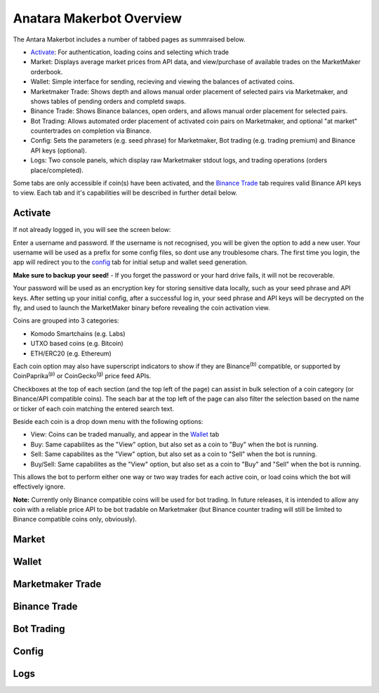 Anatara Makerbot Overview
=========================

The Antara Makerbot includes a number of tabbed pages as summraised below.

* `Activate`_: For authentication, loading coins and selecting which trade
* Market: Displays average market prices from API data, and view/purchase of available trades on the MarketMaker orderbook.
* Wallet: Simple interface for sending, recieving and viewing the balances of activated coins.
* Marketmaker Trade: Shows depth and allows manual order placement of selected pairs via Marketmaker, and shows tables of pending orders and completd swaps.
* Binance Trade: Shows Binance balances, open orders, and allows manual order placement for selected pairs.
* Bot Trading: Allows automated order placement of activated coin pairs on Marketmaker, and optional "at market" countertrades on completion via Binance.
* Config: Sets the parameters (e.g. seed phrase) for Marketmaker, Bot trading (e.g. trading premium) and Binance API keys (optional).
* Logs: Two console panels, which display raw Marketmaker stdout logs, and trading operations (orders place/completed).

Some tabs are only accessible if coin(s) have been activated, and the `Binance Trade`_ tab requires valid Binance API keys to view. Each tab and it's capabilities will be described in further detail below.

Activate
--------

If not already logged in, you will see the screen below:

.. image:: img/activate_login.png
    :align: center
    :alt: Activate (login) tab

Enter a username and password. If the username is not recognised, you will be given the option to add a new user. Your username will be used as a prefix for some config files, so dont use any troublesome chars. The first time you login, the app will redirect you to the `config`_ tab for initial setup and wallet seed generation. 

**Make sure to backup your seed!** - If you forget the password or your hard drive fails, it will not be recoverable.

Your password will be used as an encryption key for storing sensitive data locally, such as your seed phrase and API keys. After setting up your initial config, after a successful log in, your seed phrase and API keys will be decrypted on the fly, and used to launch the MarketMaker binary before revealing the coin activation view.

.. image:: img/activate_coins.png
    :align: center
    :alt: Activate (coins) tab

Coins are grouped into 3 categories:

* Komodo Smartchains (e.g. Labs)
* UTXO based coins (e.g. Bitcoin)
* ETH/ERC20 (e.g. Ethereum)

Each coin option may also have superscript indicators to show if they are Binance\ :sup:`(b)` compatible, or supported by CoinPaprika\ :sup:`(p)` or CoinGecko\ :sup:`(g)` price feed APIs.

Checkboxes at the top of each section (and the top left of the page) can assist in bulk selection of a coin category (or Binance/API compatible coins). The seach bar at the top left of the page can also filter the selection based on the name or ticker of each coin matching the entered search text.

Beside each coin is a drop down menu with the following options:

* View: Coins can be traded manually, and appear in the `Wallet`_ tab
* Buy: Same capabilites as the "View" option, but also set as a coin to "Buy" when the bot is running.
* Sell: Same capabilites as the "View" option, but also set as a coin to "Sell" when the bot is running.
* Buy/Sell: Same capabilites as the "View" option, but also set as a coin to "Buy" and "Sell" when the bot is running.

This allows the bot to perform either one way or two way trades for each active coin, or load coins which the bot will effectively ignore. 

**Note:** Currently only Binance compatible coins will be used for bot trading. In future releases, it is intended to allow any coin with a reliable price API to be bot tradable on Marketmaker (but Binance counter trading will still be limited to Binance compatible coins only, obviously).

Market
------

.. image:: img/market.png
    :align: center
    :alt: Market tab
    

Wallet
------

.. image:: img/wallet.png
    :align: center
    :alt: Wallet tab

Marketmaker Trade
-----------------

.. image:: img/mm_trade.png
    :align: center
    :alt: Marketmaker Trade tab

Binance Trade
-------------

.. image:: img/bin_trade.png
    :align: center
    :alt: Binance Trade tab

Bot Trading
-----------

.. image:: img/bot_trade.png
    :align: center
    :alt: Bot Trading tab
    
Config
------

.. image:: img/config.png
    :align: center
    :alt: Config tab
    
Logs
----

.. image:: img/logs.png
    :align: center
    :alt: Logs tab
    
